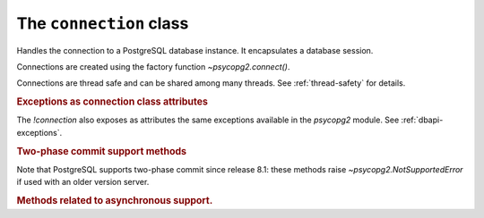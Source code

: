The ``connection`` class
========================

.. sectionauthor:: Daniele Varrazzo <daniele.varrazzo@gmail.com>

.. testsetup::

    from pprint import pprint
    import psycopg2.extensions

    drop_test_table('foo')

.. class:: connection

    Handles the connection to a PostgreSQL database instance. It encapsulates
    a database session.

    Connections are created using the factory function
    `~psycopg2.connect()`.

    Connections are thread safe and can be shared among many threads. See
    :ref:`thread-safety` for details.

    .. method:: cursor(name=None, cursor_factory=None, scrollable=None, withhold=False)
          
        Return a new `cursor` object using the connection.

        If *name* is specified, the returned cursor will be a :ref:`server
        side cursor <server-side-cursors>` (also known as *named cursor*).
        Otherwise it will be a regular *client side* cursor.  By default a
        named cursor is declared without :sql:`SCROLL` option and
        :sql:`WITHOUT HOLD`: set the argument or property `~cursor.scrollable`
        to `!True`/`!False` and or `~cursor.withhold` to `!True` to change the
        declaration.

        The name can be a string not valid as a PostgreSQL identifier: for
        example it may start with a digit and contain non-alphanumeric
        characters and quotes.

        .. versionchanged:: 2.4
            previously only valid PostgreSQL identifiers were accepted as
            cursor name.

        .. warning::
            It is unsafe to expose the *name* to an untrusted source, for
            instance you shouldn't allow *name* to be read from a HTML form.
            Consider it as part of the query, not as a query parameter.

        The *cursor_factory* argument can be used to create non-standard
        cursors. The class returned must be a subclass of
        `psycopg2.extensions.cursor`. See :ref:`subclassing-cursor` for
        details.

        .. versionchanged:: 2.4.3 added the *withhold* argument.
        .. versionchanged:: 2.5 added the *scrollable* argument.

        .. extension::

            All the function arguments are Psycopg extensions to the |DBAPI|.


    .. index::
        pair: Transaction; Commit

    .. method:: commit()

        Commit any pending transaction to the database.

        By default, Psycopg opens a transaction before executing the first
        command: if `!commit()` is not called, the effect of any data
        manipulation will be lost.

        The connection can be also set in "autocommit" mode: no transaction is
        automatically open, commands have immediate effect. See
        :ref:`transactions-control` for details.


    .. index::
        pair: Transaction; Rollback

    .. method:: rollback()

        Roll back to the start of any pending transaction.  Closing a
        connection without committing the changes first will cause an implicit
        rollback to be performed.


    .. method:: close()

        Close the connection now (rather than whenever `del` is executed).
        The connection will be unusable from this point forward; an
        `~psycopg2.InterfaceError` will be raised if any operation is
        attempted with the connection.  The same applies to all cursor objects
        trying to use the connection.  Note that closing a connection without
        committing the changes first will cause any pending change to be
        discarded as if a :sql:`ROLLBACK` was performed (unless a different
        isolation level has been selected: see
        `~connection.set_isolation_level()`).

        .. index::
            single: PgBouncer; unclean server

        .. versionchanged:: 2.2
            previously an explicit :sql:`ROLLBACK` was issued by Psycopg on
            `!close()`. The command could have been sent to the backend at an
            inappropriate time, so Psycopg currently relies on the backend to
            implicitly discard uncommitted changes. Some middleware are known
            to behave incorrectly though when the connection is closed during
            a transaction (when `~connection.status` is
            `~psycopg2.extensions.STATUS_IN_TRANSACTION`), e.g. PgBouncer_
            reports an ``unclean server`` and discards the connection. To
            avoid this problem you can ensure to terminate the transaction
            with a `~connection.commit()`/`~connection.rollback()` before
            closing.

            .. _PgBouncer: http://pgbouncer.projects.postgresql.org/


    .. index::
        single: Exceptions; In the connection class

    .. rubric:: Exceptions as connection class attributes

    The `!connection` also exposes as attributes the same exceptions
    available in the `psycopg2` module.  See :ref:`dbapi-exceptions`.



    .. index::
        single: Two-phase commit; methods

    .. rubric:: Two-phase commit support methods

    .. versionadded:: 2.3

    .. seealso:: :ref:`tpc` for an introductory explanation of these methods.

    Note that PostgreSQL supports two-phase commit since release 8.1: these
    methods raise `~psycopg2.NotSupportedError` if used with an older version
    server.


    .. _tpc_methods:

    .. method:: xid(format_id, gtrid, bqual)

        Returns a `~psycopg2.extensions.Xid` instance to be passed to the
        `!tpc_*()` methods of this connection. The argument types and
        constraints are explained in :ref:`tpc`.

        The values passed to the method will be available on the returned
        object as the members `~psycopg2.extensions.Xid.format_id`,
        `~psycopg2.extensions.Xid.gtrid`, `~psycopg2.extensions.Xid.bqual`.
        The object also allows accessing to these members and unpacking as a
        3-items tuple.


    .. method:: tpc_begin(xid)

        Begins a TPC transaction with the given transaction ID *xid*.

        This method should be called outside of a transaction (i.e. nothing
        may have executed since the last `~connection.commit()` or
        `~connection.rollback()` and `connection.status` is
        `~psycopg2.extensions.STATUS_READY`).

        Furthermore, it is an error to call `!commit()` or `!rollback()`
        within the TPC transaction: in this case a `~psycopg2.ProgrammingError`
        is raised.

        The *xid* may be either an object returned by the `~connection.xid()`
        method or a plain string: the latter allows to create a transaction
        using the provided string as PostgreSQL transaction id. See also
        `~connection.tpc_recover()`.


    .. index::
        pair: Transaction; Prepare

    .. method:: tpc_prepare()

        Performs the first phase of a transaction started with
        `~connection.tpc_begin()`.  A `~psycopg2.ProgrammingError` is raised if
        this method is used outside of a TPC transaction.

        After calling `!tpc_prepare()`, no statements can be executed until
        `~connection.tpc_commit()` or `~connection.tpc_rollback()` will be
        called.  The `~connection.reset()` method can be used to restore the
        status of the connection to `~psycopg2.extensions.STATUS_READY`: the
        transaction will remain prepared in the database and will be
        possible to finish it with `!tpc_commit(xid)` and
        `!tpc_rollback(xid)`.

        .. seealso:: the |PREPARE TRANSACTION|_ PostgreSQL command.

        .. |PREPARE TRANSACTION| replace:: :sql:`PREPARE TRANSACTION`
        .. _PREPARE TRANSACTION: http://www.postgresql.org/docs/current/static/sql-prepare-transaction.html


    .. index::
        pair: Commit; Prepared

    .. method:: tpc_commit([xid])

        When called with no arguments, `!tpc_commit()` commits a TPC
        transaction previously prepared with `~connection.tpc_prepare()`.

        If `!tpc_commit()` is called prior to `!tpc_prepare()`, a single phase
        commit is performed.  A transaction manager may choose to do this if
        only a single resource is participating in the global transaction.

        When called with a transaction ID *xid*, the database commits
        the given transaction.  If an invalid transaction ID is
        provided, a `~psycopg2.ProgrammingError` will be raised.  This form
        should be called outside of a transaction, and is intended for use in
        recovery.

        On return, the TPC transaction is ended.

        .. seealso:: the |COMMIT PREPARED|_ PostgreSQL command.

        .. |COMMIT PREPARED| replace:: :sql:`COMMIT PREPARED`
        .. _COMMIT PREPARED: http://www.postgresql.org/docs/current/static/sql-commit-prepared.html


    .. index::
        pair: Rollback; Prepared

    .. method:: tpc_rollback([xid])

        When called with no arguments, `!tpc_rollback()` rolls back a TPC
        transaction.  It may be called before or after
        `~connection.tpc_prepare()`.

        When called with a transaction ID *xid*, it rolls back the given
        transaction.  If an invalid transaction ID is provided, a
        `~psycopg2.ProgrammingError` is raised.  This form should be called
        outside of a transaction, and is intended for use in recovery.

        On return, the TPC transaction is ended.

        .. seealso:: the |ROLLBACK PREPARED|_ PostgreSQL command.

        .. |ROLLBACK PREPARED| replace:: :sql:`ROLLBACK PREPARED`
        .. _ROLLBACK PREPARED: http://www.postgresql.org/docs/current/static/sql-rollback-prepared.html


    .. index::
        pair: Transaction; Recover

    .. method:: tpc_recover()

        Returns a list of `~psycopg2.extensions.Xid` representing pending
        transactions, suitable for use with `tpc_commit()` or
        `tpc_rollback()`.

        If a transaction was not initiated by Psycopg, the returned Xids will
        have attributes `~psycopg2.extensions.Xid.format_id` and
        `~psycopg2.extensions.Xid.bqual` set to `!None` and the
        `~psycopg2.extensions.Xid.gtrid` set to the PostgreSQL transaction ID: such Xids are still
        usable for recovery.  Psycopg uses the same algorithm of the
        `PostgreSQL JDBC driver`__ to encode a XA triple in a string, so
        transactions initiated by a program using such driver should be
        unpacked correctly.

        .. __: http://jdbc.postgresql.org/

        Xids returned by `!tpc_recover()` also have extra attributes 
        `~psycopg2.extensions.Xid.prepared`, `~psycopg2.extensions.Xid.owner`, 
        `~psycopg2.extensions.Xid.database` populated with the values read
        from the server.

        .. seealso:: the |pg_prepared_xacts|_ system view.

        .. |pg_prepared_xacts| replace:: `pg_prepared_xacts`
        .. _pg_prepared_xacts: http://www.postgresql.org/docs/current/static/view-pg-prepared-xacts.html



    .. extension::

        The above methods are the only ones defined by the |DBAPI| protocol.
        The Psycopg connection objects exports the following additional
        methods and attributes.


    .. attribute:: closed

        Read-only attribute reporting whether the database connection is open
        (0) or closed (1).


    .. method:: cancel

        Cancel the current database operation.

        The method interrupts the processing of the current operation. If no
        query is being executed, it does nothing. You can call this function
        from a different thread than the one currently executing a database
        operation, for instance if you want to cancel a long running query if a
        button is pushed in the UI. Interrupting query execution will cause the
        cancelled method to raise a
        `~psycopg2.extensions.QueryCanceledError`. Note that the termination
        of the query is not guaranteed to succeed: see the documentation for
        |PQcancel|_.

        .. |PQcancel| replace:: `!PQcancel()`
        .. _PQcancel: http://www.postgresql.org/docs/current/static/libpq-cancel.html#LIBPQ-PQCANCEL

        .. versionadded:: 2.3


    .. method:: reset

        Reset the connection to the default.

        The method rolls back an eventual pending transaction and executes the
        PostgreSQL |RESET|_ and |SET SESSION AUTHORIZATION|__ to revert the
        session to the default values. A two-phase commit transaction prepared
        using `~connection.tpc_prepare()` will remain in the database
        available for recover.

        .. |RESET| replace:: :sql:`RESET`
        .. _RESET: http://www.postgresql.org/docs/current/static/sql-reset.html

        .. |SET SESSION AUTHORIZATION| replace:: :sql:`SET SESSION AUTHORIZATION`
        .. __: http://www.postgresql.org/docs/current/static/sql-set-session-authorization.html

        .. versionadded:: 2.0.12


    .. attribute:: dsn

        Read-only string containing the connection string used by the
        connection.


    .. index::
        pair: Transaction; Autocommit
        pair: Transaction; Isolation level

    .. method:: set_session([isolation_level,] [readonly,] [deferrable,] [autocommit])

        Set one or more parameters for the next transactions or statements in
        the current session. See |SET TRANSACTION|_ for further details.

        .. |SET TRANSACTION| replace:: :sql:`SET TRANSACTION`
        .. _SET TRANSACTION: http://www.postgresql.org/docs/current/static/sql-set-transaction.html

        :param isolation_level: set the `isolation level`_ for the next
            transactions/statements.  The value can be one of the
            :ref:`constants <isolation-level-constants>` defined in the
            `~psycopg2.extensions` module or one of the literal values
            ``READ UNCOMMITTED``, ``READ COMMITTED``, ``REPEATABLE READ``,
            ``SERIALIZABLE``.
        :param readonly: if `!True`, set the connection to read only;
            read/write if `!False`.
        :param deferrable: if `!True`, set the connection to deferrable;
            non deferrable if `!False`. Only available from PostgreSQL 9.1.
        :param autocommit: switch the connection to autocommit mode: not a
            PostgreSQL session setting but an alias for setting the
            `autocommit` attribute.

        The parameters *isolation_level*, *readonly* and *deferrable* also
        accept the string ``DEFAULT`` as a value: the effect is to reset the
        parameter to the server default.

        .. _isolation level:
            http://www.postgresql.org/docs/current/static/transaction-iso.html

        The function must be invoked with no transaction in progress. At every
        function invocation, only the specified parameters are changed.

        The default for the values are defined by the server configuration:
        see values for |default_transaction_isolation|__,
        |default_transaction_read_only|__, |default_transaction_deferrable|__.

        .. |default_transaction_isolation| replace:: :sql:`default_transaction_isolation`
        .. __: http://www.postgresql.org/docs/current/static/runtime-config-client.html#GUC-DEFAULT-TRANSACTION-ISOLATION
        .. |default_transaction_read_only| replace:: :sql:`default_transaction_read_only`
        .. __: http://www.postgresql.org/docs/current/static/runtime-config-client.html#GUC-DEFAULT-TRANSACTION-READ-ONLY
        .. |default_transaction_deferrable| replace:: :sql:`default_transaction_deferrable`
        .. __: http://www.postgresql.org/docs/current/static/runtime-config-client.html#GUC-DEFAULT-TRANSACTION-DEFERRABLE

        .. note::

            There is currently no builtin method to read the current value for
            the parameters: use :sql:`SHOW default_transaction_...` to read
            the values from the backend.

        .. versionadded:: 2.4.2


    .. attribute:: autocommit

        Read/write attribute: if `!True`, no transaction is handled by the
        driver and every statement sent to the backend has immediate effect;
        if `!False` a new transaction is started at the first command
        execution: the methods `commit()` or `rollback()` must be manually
        invoked to terminate the transaction.

        The autocommit mode is useful to execute commands requiring to be run
        outside a transaction, such as :sql:`CREATE DATABASE` or
        :sql:`VACUUM`.

        The default is `!False` (manual commit) as per DBAPI specification.

        .. warning::

            By default, any query execution, including a simple :sql:`SELECT`
            will start a transaction: for long-running programs, if no further
            action is taken, the session will remain "idle in transaction", a
            condition non desiderable for several reasons (locks are held by
            the session, tables bloat...). For long lived scripts, either
            ensure to terminate a transaction as soon as possible or use an
            autocommit connection.

        .. versionadded:: 2.4.2


    .. attribute:: isolation_level
    .. method:: set_isolation_level(level)

        .. note::

            From version 2.4.2, `set_session()` and `autocommit`, offer
            finer control on the transaction characteristics.

        Read or set the `transaction isolation level`_ for the current session.
        The level defines the different phenomena that can happen in the
        database between concurrent transactions.

        The value set or read is an integer: symbolic constants are defined in
        the module `psycopg2.extensions`: see
        :ref:`isolation-level-constants` for the available values.

        The default level is :sql:`READ COMMITTED`: at this level a
        transaction is automatically started the first time a database command
        is executed.  If you want an *autocommit* mode, switch to
        `~psycopg2.extensions.ISOLATION_LEVEL_AUTOCOMMIT` before
        executing any command::

            >>> conn.set_isolation_level(psycopg2.extensions.ISOLATION_LEVEL_AUTOCOMMIT)

        See also :ref:`transactions-control`.

    .. index::
        pair: Client; Encoding

    .. attribute:: encoding
    .. method:: set_client_encoding(enc)

        Read or set the client encoding for the current session. The default
        is the encoding defined by the database. It should be one of the
        `characters set supported by PostgreSQL`__

        .. __: http://www.postgresql.org/docs/current/static/multibyte.html


    .. index::
        pair: Client; Logging

    .. attribute:: notices

        A list containing all the database messages sent to the client during
        the session.

        .. doctest::
            :options: NORMALIZE_WHITESPACE

            >>> cur.execute("CREATE TABLE foo (id serial PRIMARY KEY);")
            >>> pprint(conn.notices)
            ['NOTICE:  CREATE TABLE / PRIMARY KEY will create implicit index "foo_pkey" for table "foo"\n',
             'NOTICE:  CREATE TABLE will create implicit sequence "foo_id_seq" for serial column "foo.id"\n']

        To avoid a leak in case excessive notices are generated, only the last
        50 messages are kept.

        You can configure what messages to receive using `PostgreSQL logging
        configuration parameters`__ such as ``log_statement``,
        ``client_min_messages``, ``log_min_duration_statement`` etc.
        
        .. __: http://www.postgresql.org/docs/current/static/runtime-config-logging.html


    .. attribute:: notifies

        List of `~psycopg2.extensions.Notify` objects containing asynchronous
        notifications received by the session.

        For other details see :ref:`async-notify`.

        .. versionchanged:: 2.3
            Notifications are instances of the `!Notify` object. Previously the
            list was composed by 2 items tuples :samp:`({pid},{channel})` and
            the payload was not accessible. To keep backward compatibility,
            `!Notify` objects can still be accessed as 2 items tuples.

    .. index::
        pair: Backend; PID

    .. method:: get_backend_pid()

        Returns the process ID (PID) of the backend server process handling
        this connection.

        Note that the PID belongs to a process executing on the database
        server host, not the local host!

        .. seealso:: libpq docs for `PQbackendPID()`__ for details.

            .. __: http://www.postgresql.org/docs/current/static/libpq-status.html#LIBPQ-PQBACKENDPID

        .. versionadded:: 2.0.8


    .. index::
        pair: Server; Parameters

    .. method:: get_parameter_status(parameter)
    
        Look up a current parameter setting of the server.

        Potential values for ``parameter`` are: ``server_version``,
        ``server_encoding``, ``client_encoding``, ``is_superuser``,
        ``session_authorization``, ``DateStyle``, ``TimeZone``,
        ``integer_datetimes``, and ``standard_conforming_strings``.

        If server did not report requested parameter, return `!None`.

        .. seealso:: libpq docs for `PQparameterStatus()`__ for details.

            .. __: http://www.postgresql.org/docs/current/static/libpq-status.html#LIBPQ-PQPARAMETERSTATUS

        .. versionadded:: 2.0.12


    .. index::
        pair: Transaction; Status

    .. method:: get_transaction_status()

        Return the current session transaction status as an integer.  Symbolic
        constants for the values are defined in the module
        `psycopg2.extensions`: see :ref:`transaction-status-constants`
        for the available values.

        .. seealso:: libpq docs for `PQtransactionStatus()`__ for details.

            .. __: http://www.postgresql.org/docs/current/static/libpq-status.html#LIBPQ-PQTRANSACTIONSTATUS


    .. index::
        pair: Protocol; Version

    .. attribute:: protocol_version

        A read-only integer representing frontend/backend protocol being used.
        Currently Psycopg supports only protocol 3, which allows connection
        to PostgreSQL server from version 7.4. Psycopg versions previous than
        2.3 support both protocols 2 and 3.

        .. seealso:: libpq docs for `PQprotocolVersion()`__ for details.

            .. __: http://www.postgresql.org/docs/current/static/libpq-status.html#LIBPQ-PQPROTOCOLVERSION

        .. versionadded:: 2.0.12


    .. index::
        pair: Server; Version

    .. attribute:: server_version

        A read-only integer representing the backend version.

        The number is formed by converting the major, minor, and revision
        numbers into two-decimal-digit numbers and appending them together.
        For example, version 8.1.5 will be returned as ``80105``.
        
        .. seealso:: libpq docs for `PQserverVersion()`__ for details.

            .. __: http://www.postgresql.org/docs/current/static/libpq-status.html#LIBPQ-PQSERVERVERSION

        .. versionadded:: 2.0.12


    .. index::
        pair: Connection; Status

    .. attribute:: status

        A read-only integer representing the status of the connection.
        Symbolic constants for the values are defined in the module 
        `psycopg2.extensions`: see :ref:`connection-status-constants`
        for the available values.


    .. method:: lobject([oid [, mode [, new_oid [, new_file [, lobject_factory]]]]])

        Return a new database large object as a `~psycopg2.extensions.lobject`
        instance.

        See :ref:`large-objects` for an overview.

        :param oid: The OID of the object to read or write. 0 to create
            a new large object and and have its OID assigned automatically.
        :param mode: Access mode to the object, see below.
        :param new_oid: Create a new object using the specified OID. The
            function raises `~psycopg2.OperationalError` if the OID is already
            in use. Default is 0, meaning assign a new one automatically.
        :param new_file: The name of a file to be imported in the the database
            (using the |lo_import|_ function)
        :param lobject_factory: Subclass of
            `~psycopg2.extensions.lobject` to be instantiated.

        .. |lo_import| replace:: `!lo_import()`
        .. _lo_import: http://www.postgresql.org/docs/current/static/lo-interfaces.html#LO-IMPORT

        Available values for *mode* are:

        ======= =========
        *mode*  meaning
        ======= =========
        ``r``   Open for read only
        ``w``   Open for write only
        ``rw``  Open for read/write
        ``n``   Don't open the file
        ``b``   Don't decode read data (return data as `!str` in Python 2 or `!bytes` in Python 3)
        ``t``   Decode read data according to `connection.encoding` (return data as `!unicode` in Python 2 or `!str` in Python 3)
        ======= =========

        ``b`` and ``t`` can be specified together with a read/write mode. If
        neither ``b`` nor ``t`` is specified, the default is ``b`` in Python 2
        and ``t`` in Python 3.

        .. versionadded:: 2.0.8

        .. versionchanged:: 2.4 added ``b`` and ``t`` mode and unicode
            support.


    .. rubric:: Methods related to asynchronous support.

    .. versionadded:: 2.2.0

    .. seealso:: :ref:`async-support` and :ref:`green-support`.


    .. attribute:: async

        Read only attribute: 1 if the connection is asynchronous, 0 otherwise.


    .. method:: poll()

        Used during an asynchronous connection attempt, or when a cursor is
        executing a query on an asynchronous connection, make communication
        proceed if it wouldn't block.

        Return one of the constants defined in :ref:`poll-constants`. If it
        returns `~psycopg2.extensions.POLL_OK` then the connection has been
        estabilished or the query results are available on the client.
        Otherwise wait until the file descriptor returned by `fileno()` is
        ready to read or to write, as explained in :ref:`async-support`.
        `poll()` should be also used by the function installed by
        `~psycopg2.extensions.set_wait_callback()` as explained in
        :ref:`green-support`.

        `poll()` is also used to receive asynchronous notifications from the
        database: see :ref:`async-notify` from further details.


    .. method:: fileno()

        Return the file descriptor underlying the connection: useful to read
        its status during asynchronous communication.


    .. method:: isexecuting()

        Return `!True` if the connection is executing an asynchronous operation.


.. testcode::
    :hide:

    conn.rollback()
